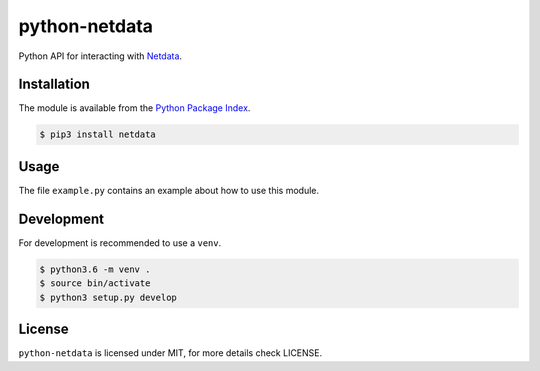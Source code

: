 python-netdata
==============

Python API for interacting with `Netdata <https://my-netdata.io/>`_.

Installation
------------
The module is available from the `Python Package Index <https://pypi.python.org/pypi>`_.

.. code:: bash

    $ pip3 install netdata

Usage
-----

The file ``example.py`` contains an example about how to use this module.

Development
-----------
For development is recommended to use a ``venv``.

.. code:: bash

    $ python3.6 -m venv .
    $ source bin/activate
    $ python3 setup.py develop

License
-------
``python-netdata`` is licensed under MIT, for more details check LICENSE.
